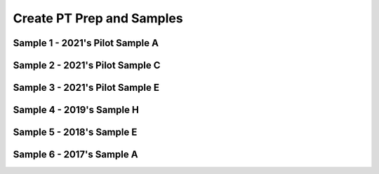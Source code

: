 .. raw:: html 

   <div class="logo-header"  id="student-logo"  > <img class="align-center" src="../_static/Mobile_CSP_Logo_White_transparent.png" width="250px"/> </div>

Create PT Prep and Samples 
==========================

.. raw:: html

	<!--<style>
	tr, td {
		border: 1px solid black;
		text-align: center;
	}
	</style>-->
	
	
	<script>
	 $(function() {
	   $( "#accordion" ).accordion({
	     collapsible: true,
	     active: false,
	     heightStyle: "content",
	     icons: false
	   });
	 });
	</script>
	<script>
	 $(function() {
	   $( "#accordion2" ).accordion({
	     collapsible: true,
	     active: false,
	     heightStyle: "content",
	     icons: false
	   });
	 });
	</script>
	<script>
	 $(function() {
	   $( "#accordion3" ).accordion({
	     collapsible: true,
	     active: false,
	     heightStyle: "content",
	     icons: false
	   });
	 });
	</script>
	<script>
	 $(function() {
	   $( "#accordion4" ).accordion({
	     collapsible: true,
	     active: false,
	     heightStyle: "content",
	     icons: false
	   });
	 });
	</script>
	<script>
	 $(function() {
	   $( "#accordion5" ).accordion({
	     collapsible: true,
	     active: false,
	     heightStyle: "content",
	     icons: false
	   });
	 });
	</script>
	<script>
	 $(function() {
	   $( "#accordion6" ).accordion({
	     collapsible: true,
	     active: false,
	     heightStyle: "content",
	     icons: false
	   });
	 });
	</script>
	<h3>Create PT Samples</h3>
	<p>
	 Below are some Create Performance Task samples that were submitted in prior years and were selected by the College Board to be featured on the AP CSP Exam page. We have selected some of the samples that used MIT's App Inventor as the programming language. In some cases, additional explanations and commentary are provided to give you more insight into what is expected of you for this task. 
	</p>
	

	<h3>Activity</h3>
	<p>Select at least two samples from the list below and try scoring them with the <a href="https://apcentral.collegeboard.org/media/pdf/ap22-sg-computer-science-principles.pdf?course=ap-computer-science-principles" target="_blank" title="">Create Performance Task Rubric</a>. When you are done reviewing the samples, score your Quiz App from Lesson 5.6 or exchange and score your classmate's Quiz app.</p>
	
Sample 1 - 2021's Pilot Sample A
--------------------------------

.. raw:: html

	<div id="accordion" class="yui-wk-div">
	
	<h3>Row 1: Program Purpose and Function (Video and Response 3A)</h3>
	<div class="yui-wk-div">
		<h4>Student Response</h4>

.. youtube:: tQE3bkyaoes
        :width: 600
        :height: 415
        :align: center
		
.. raw:: html

		<!--<gcb-youtube videoid="https://youtu.be/tQE3bkyaoes" instanceid="X7FYxjVROXgh"></gcb-youtube>-->
		<br><p>3a.&nbsp;This program was created in MIT App Inventor to address the issue of learning new languages. Here it teaches the user how to say different colors, where the user inputs what language it wants to hear, either Spanish or French, and then taps on a color, prompting the program to output the audio for that certain color. This allows users to quickly learn how to say colors in another language through interaction and output of audio. In the video, it shows an example of the user clicking on the Spanish checkbox and playing the audio for red and blue. The user can hear what it sounds like, and thus learn how to say it correctly. If the user accidentally inputs nolanguage or both, the program will catch the error and notify the user.</p>
	<table>
	<tbody><tr>
		<th>Requirements</th>
		<th>Score</th>
		<th>Explanation</th>
	</tr>
	<tr>
		<td>
			<p>A.) The video demonstrates the running of the program including: <br>• input <br>• program functionality <br>• output </p>
			<p>AND</p> 
			<p>B.) The written response: <br>• describes the overall purpose of the program. <br>• describes what functionality of the program is demonstrated in the video. <br>• describes the input and output of the program demonstrated in the video. </p>
		</td>
		<td>
			<p>1</p>
		</td>
		<td>
			<p>The response earned the point for this row, meeting all six of the criteria:
	<br>•The video demonstrates the program receiving user color selection in both French and Spanish as input and producing as output the associated audio response of that color’s pronunciation in the selected language. This satisfies the first three criteria for the video.
	<br>• The program’s purpose is to “address the issue of learning new languages.”
	<br>• The functionality demonstrated in the video is “where the user inputs what language it wants to hear, either Spanish or French, and then taps on a color, prompting the program to output the audio for that certain color.”
	<br>• The input and output demonstrated in the video are described as, “In the video, it shows an example of the user clicking on the Spanish checkbox and playing the audio for red and blue.”
	</p>
		</td>
	</tr>
	</tbody></table>
	<h4>Additional Explanation</h4>
	<p></p>
	
	</div>
	
	<h3>Row 2: Data Abstraction (Response 3B)</h3>
	<div class="yui-wk-div">
	<h4>Student Response</h4>
		<p><br><img src="../_static/assets/img/APCSP2021SampleA_3b1.png" class="yui-img" title="" alt=""><br><img src="../_static/assets/img/APCSP2021SampleA_3b2.png" class="yui-img" title="" alt=""><br>3b.&nbsp;The data contained in the list Audio is the list of available color names. It represents all the colors a user can pick for the program in English. These are used to create the corresponding Spanish or French audio files based on which language is selected. When a button is pressed, it will get the English color word from the index of the color in the list. Here, the language the user has chosen does not matter. The program will then create the audio file name for the Spanish or French audio based on what language the user has check marked by manipulating the text (for example, adding“-spanish” to the end if they selected spanish) and then adding “.mp3” to the end in order to call the correct audio file. For the program to function without lists in general, each button will have to call the individual audio file, meaning we would need to have buttons for every color and language combination making the code and user interface more complex.</p>
	<table>
	<tbody><tr>
		<th>Requirements</th>
		<th>Score</th>
		<th>Explanation</th>
	</tr>
	<tr>
		<td>
			<p>The written response:
	<br>• includes two program code segments:
	- one that shows how data has been stored in this list (or other collection type).
	- one that shows the data in this same list being used as part of fulfilling the program’s purpose.
	<br>• identifies the name of the variable representing the list being used in this response.
	<br>• describes what the data contained in this list is representing in the program.
	</p>
		</td>
		<td>
			<p>1</p>
		</td>
		<td>
			<p>The response earned the point for this row, meeting all three of the criteria:
	<br>•Two distinct code segments are provided: one showing storage of data in a list named Audio; and a second one showing the use of Audio to process output audio to fulfill the program’s purpose.
	<br>• The name of the list is identified as Audio.
	<br>• The response states that the data “represents all the colors a user can pick for the program in English. These are used to create the corresponding Spanish or French audio files based on which language is selected.” 
	</p>
		</td>
	</tr>
	</tbody>
	</table>
	<h4>Additional Explanation</h4>
	<p></p>
	
	</div>
	
	<h3>Row 3: Managing Complexity (Response 3B)</h3>
	<div class="yui-wk-div">
		<h4>Student Response</h4>
		<p><img src="../_static/assets/img/APCSP2021SampleA_3b1.png" class="yui-img" title="" alt=""><br><img src="../_static/assets/img/APCSP2021SampleA_3b2.png" class="yui-img" title="" alt=""><br>3b.&nbsp;The data contained in the list Audio is the list of available color names. It represents all the colors a user can pick for the program in English. These are used to create the corresponding Spanish or French audio files based on which language is selected. When a button is pressed, it will get the English color word from the index of the color in the list. Here, the language the user has chosen does not matter. The program will then create the audio file name for the Spanish or French audio based on what language the user has check marked by manipulating the text (for example, adding“-spanish” to the end if they selected spanish) and then adding “.mp3” to the end in order to call the correct audio file. For the program to function without lists in general, each button will have to call the individual audio file, meaning we would need to have buttons for every color and language combination making the code and user interface more complex.</p>
	<table>
	<tbody>
	<tr>
		<th>Requirements</th>
		<th>Score</th>
		<th>Explanation</th>
	</tr>
	<tr>
		<td>
			<p>The written response:
	<br>• includes a program code segment that shows a list being used to manage complexity in the program.
	<br>• explains how the named, selected list manages complexity in the program code by explaining why the program code could not be written, or how it would be written differently, without using this list.</p>
		</td>
		<td>
			<p>1</p>
		</td>
		<td><p>The response earned the point for this row, meeting both of the criteria:
	         <br>•The response includes a program code segment that shows the audio list being used to manage complexity in the program, because the list access and index enable the correct setting of a filename for audio file output.
	<br>• The response explains how the list Audio manages complexity in the program. It states, “When a button is pressed, it will get the English color word from the index of the color in the list…. The program will then create the audio file name for the Spanish or French audio based on what language the user has check marked by manipulating the text (for example, adding ‘-spanish’ to the end if they selected spanish [sic]) and then adding ‘.mp3’ to the end in order to call the correct audio file.” The response also states that the use of lists manages complexity in the project, explaining that “without lists in general, each button will have to call the individual audio file, meaning we would need to have buttons for every color and language combination making the code and user interface more complex.
	</p>
			
		</td>
	</tr>
	</tbody>
	</table>
	<h4>Additional Explanation</h4>
	
	</div>
	   
	<h3>Row 4: Procedural Abstraction (Response 3C)</h3>
	<div class="yui-wk-div">
		<h4>Student Response</h4>
		<p><img src="../_static/assets/img/APCSP2021SampleA_3C.png" class="yui-img" title="" alt=""><br>3c.&nbsp;This procedure helps to contribute to the overall functionality of the program by selecting the correct audio file based on what language and color the user has selected. Since this algorithm is needed every time a user presses a button, the procedure helps the overall efficiency of the program by having the code located in one location that the program repeatedly calls on. When a user presses a certain color button, the button returns an index pertaining to the main audio list of colors. Then, the procedure takes the index of the color as a parameter and selects the respective list element, which is a string that contains the certain color. Then, depending on the language, the procedure will append a language identifier (for example, “-spanish”) and then add “.mp3”. It will then use this to call a certain color from the database of audio files that is named accordingly. The procedure is able to take parameters and inputs from the user and then output them as such by constructing certain audio file names and then pulling them from the database to play. This action demonstrates selection, and sequencing is when the procedure is able to order tasks accordingly and call from a list. Iteration is used when the procedure senses that there are no languages or both languages selected, and thus repeats the audio of “Select a language!” until the user does so.</p>
	<table>
	<tbody>
	<tr>
		<th>Requirements</th>
		<th>Score</th>
		<th>Explanation</th>
	</tr>
	<tr>
		<td>
			<p>The written response:
	<br>• includes two program code segments:
	- one showing a student-developed procedure with at least one parameter that has an effect on the functionality of the procedure.
	- one showing where the student-developed procedure is being called.
	<br>• describes what the identified procedure does and how it contributes to the overall functionality of the program. </p>
	     	</td>
		<td>
			<p>1</p>
		</td>
		<td>
			<p>The response earned the point for this row, meeting both criteria: 
	          <br>• The response includes a student-developed procedure ButtonClicked that contains a parameter index. The parameter index is used in the procedure. Additionally, the response includes an example call to the procedure ButtonClicked that passes the argument “3” to the parameter.
	<br>• The response describes the purpose of ButtonClicked by stating that it selects “the correct audio file based on what language and color the user has selected.” The response describes how ButtonClicked contributes to the overall functionality of the program by stating it “helps the overall efficiency of the program by having the code located in one location that the program repeatedly calls on.”
	</p>
		</td>
	</tr>
	</tbody>
	</table>
	<h4>Additional Explanation</h4>
	<p></p>
	
	</div>
	
	<h3>Row 5: Algorithm Implementation (Response 3C)</h3>
	<div class="yui-wk-div">
		<h4>Student Response</h4>
		<p><img src="../_static/assets/img/APCSP2021SampleA_3C.png" class="yui-img" title="" alt=""><br>3c.&nbsp;This procedure helps to contribute to the overall functionality of the program by selecting the correct audio file based on what language and color the user has selected. Since this algorithm is needed every time a user presses a button, the procedure helps the overall efficiency of the program by having the code located in one location that the program repeatedly calls on. When a user presses a certain color button, the button returns an index pertaining to the main audio list of colors. Then, the procedure takes the index of the color as a parameter and selects the respective list element, which is a string that contains the certain color. Then, depending on the language, the procedure will append a language identifier (for example, “-spanish”) and then add “.mp3”. It will then use this to call a certain color from the database of audio files that is named accordingly. The procedure is able to take parameters and inputs from the user and then output them as such by constructing certain audio file names and then pulling them from the database to play. This action demonstrates selection, and sequencing is when the procedure is able to order tasks accordingly and call from a list. Iteration is used when the procedure senses that there are no languages or both languages selected, and thus repeats the audio of “Select a language!” until the user does so.</p>
	<table>
	<tbody><tr>
		<th>Requirements</th>
		<th>Score</th>
		<th>Explanation</th>
	</tr>
	<tr>
		<td>
			<p>The written response:
	<br>• includes a program code segment of a studentdeveloped algorithm that includes
	- sequencing
	- selection
	- iteration
	<br>• explains in detailed steps how the identified algorithm works in enough detail that someone else could recreate it.</p>
		</td>
		<td>
			<p>1</p>
		</td>
		<td>
			<p>The response earned the point for this row, meeting both criteria: 
	           <br>• The student-developed algorithm within procedure ButtonClicked includes sequencing, selection (if...then statement), and iteration (while test...do).
	<br>• The response explains how the algorithm works. It states that it “takes the index of the color as a parameter and selects the respective list element, which is a string that contains the certain color. Then depending on the language, the procedure will append a language identifier (for example, ‘- spanish’) and then add ‘.mp3.’” The response goes on to describe that iteration is used “when the procedure senses that there are no languages or both languages selected, and thus repeats the audio of ‘Select a language!’ until the user does.”
	</p>
		</td>
	</tr>
	</tbody>
	</table>
	<h4>Additional Explanation</h4>
	<p></p>
	
	</div>
	   
	<h3>Row 6: Testing (Response 3D and Procedure from 3C)</h3>
	<div class="yui-wk-div">
		<h4>Student Response</h4>
		<p>3D.&nbsp;The test cases are based on the conditions of what language is selected and what button for what color is pressed, which is represented by the parameter “index”. We would want to check the program for both Spanish and French. For the language Spanish, we could select one of the colors, for example Orange, and the program should give us the correct translation for
	Spanish. For the language French, we could select one of the colors, for example Orange, and the program should give us the correct translation for French. To further test the program, we should select another color, for example green, and the program should give us the correct translation for the pre-selected language. Each of these test cases executes different parts of the algorithm, going by the condition of which checkboxes are checked for which languages.<br></p>
	<table>
	<tbody>
	<tr>
		<th>Requirements</th>
		<th>Score</th>
		<th>Explanation</th>
	</tr>
	<tr>
		<td>
			<p>The written response:
	<br>• describe two calls to the selected procedure
	identified in written response 3c. Each call must
	pass a different argument(s) that causes a different
	segment of code in the algorithm to execute.
	<br>• describes the condition(s) being tested by each call
	to the procedure.
	<br>• identifies the result of each call. </p>
		</td>
		<td>
			<p>1</p>
		</td>
		<td>
			<p>The response earned the point for this row, meeting all three criteria:        
	            <br>• The response describes two calls to the procedure: one for Spanish, with the color orange; and one for French, with the color orange.
	<br>• The response describes the conditions as being whether the user has selected Spanish or French. “For the language Spanish, we could select one of the colors, for example Orange [sic],” and “For the language French, we could select one of the colors, for example Orange [sic].”
	<br>• The response describes the results being tested as the “correct translation for Spanish” and the “correct translation for French.
	      </p>
		</td>
	</tr>
	</tbody>
	</table>
	<h4>Additional Explanation</h4>
	<p><br></p>
	
	</div>	
	</div> <!-- accordion 1-->
	
	
	
Sample 2 - 2021's Pilot Sample C
--------------------------------

.. raw:: html

	<div id="accordion2" class="yui-wk-div">
	
	<h3>Row 1: Program Purpose and Function (Video and Response 3A)</h3>
	<div class="yui-wk-div">
		<h4>Student Response</h4>

.. youtube:: YuVkNwbtRoo
        :width: 600
        :height: 415
        :align: center
		
.. raw:: html
		
		<!--<gcb-youtube videoid="YuVkNwbtRoo" instanceid="2c5AL6KcHVni"></gcb-youtube>-->
		<br><p>3a. My app is intended to lessen the effects of global warming and to decrease the amount of non recyclable waste we produce. In the video, you can see the question label that displays a random list item from “global questions list”. Once the user reads the question, they answer it using the text box. Depending on the users input, the program will produce various outputs, which it pulls from “global solutions list”. If the program decides the user spends too much time driving, using their AC, or doesn’t recycle enough, they will notify them by displaying an output on “output label” that tells them what they can do to lessen their carbon footprint. Also, a thumbs down image is displayed, unless the input indicates they are being good with their emissions. In that case, a thumbs up is displayed and “output label” tells the user they are doing good and to keep it up.</p>
	<table>
	<tbody><tr>
		<th>Requirements</th>
		<th>Score</th>
		<th>Explanation</th>
	</tr>
	<tr>
		<td>
			<p>A.) The video demonstrates the running of the program including: <br>• input <br>• program functionality <br>• output </p>
			<p>AND</p> 
			<p>B.) The written response: <br>• describes the overall purpose of the program. <br>• describes what functionality of the program is demonstrated in the video. <br>• describes the input and output of the program demonstrated in the video. </p>
		</td>
		<td>
			<p>1</p>
		</td>
		<td>
			<p>The response earned the point for this row, meeting all six criteria:
	<br>• The video demonstrates the running of the program, including input (user answering questions), functionality (processing of user input), and output (statement and visual “thumbs-up” or “thumbsdown”). This satisfies the first three criteria for the video.
	<br>• The response describes the program’s overall purpose as being “to lessen the effects of global warming and to decrease the amount of non recyclable [sic] waste we produce.”
	<br>• The response describes the functionality as follows: “displays a random list item from ‘global questions list’.”
	<br>• The response describes the input and output as “Once the user reads the question, they answer it using the text box. Depending on the users [sic] input, the program will produce various outputs, which it pulls from ‘global solutions list,’” and, “Also, a thumbs down image is displayed, unless the input indicates they are being good with their emissions. In that case, a thumbs up is displayed and ‘output label’ tells the user they are doing good and to keep it up.”</p>
		</td>
	</tr>
	</tbody></table>
	<h4>Additional Explanation</h4>
	<p></p>
	
	</div>
	
	<h3>Row 2: Data Abstraction (Response 3B)</h3>
	<div class="yui-wk-div">
	<h4>Student Response</h4>
		<p><img src="../_static/assets/img/2021CreateSampleC_3B.png" class="yui-img" title="" alt=""><br>3b. The data in “questions_list” are questions that the program displays for the user. The questions are then interpreted by the user and the user gives the program its input through the text box. The procedure check through “questions list” to see which element in the list matches the question that is displayed on “question label” so that it can provided the right “output label” based on the “number of hours” that was input. The use of the questions_list manages complexity in my program, because the program would be more complicated if I had to type the question into the if statements. 
	</p>
	<table>
	<tbody><tr>
		<th>Requirements</th>
		<th>Score</th>
		<th>Explanation</th>
	</tr>
	<tr>
		<td>
			<p>The written response:
	<br>• includes two program code segments:
	- one that shows how data has been stored in this list (or other collection type).
	- one that shows the data in this same list being used as part of fulfilling the program’s purpose.
	<br>• identifies the name of the variable representing the list being used in this response.
	<br>• describes what the data contained in this list is representing in the program.
	</p>
		</td>
		<td>
			<p>1</p>
		</td>
		<td>
			<p>The response earned the point for this row, meeting all three criteria:
	<br>• The response includes program code segments for initialization of two named lists, solution_list and question_list, as well as a code segment showing how the data in both lists are processed as a part of fulfilling the program’s purpose of questioning the user and evaluating responses.
	<br>• The response identifies the list to be considered as question_list, so this is the list that was used to determine the score.
	<br>• The response describes the data in question_list to be “questions that the program displays for the user.”
	</p>
		</td>
	</tr>
	</tbody></table>
	<h4>Additional Explanation</h4>
	<p></p>
	
	</div>
	
	<h3>Row 3: Managing Complexity (Response 3B)</h3>
	<div class="yui-wk-div">
		<h4>Student Response</h4>
		<p><img src="../_static/assets/img/2021CreateSampleC_3B.png" class="yui-img" title="" alt=""><br>3b. The data in “questions_list” are questions that the program displays for the user. The questions are then interpreted by the user and the user gives the program its input through the text box. The procedure check through “questions list” to see which element in the list matches the question that is displayed on “question label” so that it can provided the right “output label” based on the “number of hours” that was input. The use of the questions_list manages complexity in my program, because the program would be more complicated if I had to type the question into the if statements.</p>
	<table>
	<tbody><tr>
		<th>Requirements</th>
		<th>Score</th>
		<th>Explanation</th>
	</tr>
	<tr>
		<td>
			<p>The written response:
	<br>• includes a program code segment that shows a list being used to manage complexity in the program.
	<br>• explains how the named, selected list manages complexity in the program code by explaining why the program code could not be written, or how it would be written differently, without using this list.</p>
		</td>
		<td>
			<p>0</p>
		</td>
		<td><p>The response did not earn the point for this row. The response does not meet either of the two criteria:
	<br>• The procedure, interpret_response, shows the list question_list being used; however, the value of each index in the list that is being stored in item is never used, making the list irrelevant. Instead, the list access and processing have been hard-coded based on list index number and do not manage complexity in the program as written, since the code has not been made easier to maintain and changes to the size of the list would require significant modifications to the code.
	<br>• The response states, “The use of the question_list manages complexity in my program, because the program would be more complicated if I had to type the question into the if statements.” However, the code only uses lists to replace the question strings in a hard-coded manner, so the use of the list is irrelevant. Additionally, changes to the size of the list (i.e., the number of questions) would necessitate significant modifications to the code.</p>
		</td>
	</tr>
	</tbody></table>
	<h4>Additional Explanation</h4>
	<p>Remember that for managing complexity, the data abstraction must make the program easier to develop (alternatives would be more complex) or easier to maintain (future changes to the size of the list would otherwise require significant modifications to the program code). Consider how the code would change if they were adding/removing items from the list. In this particular sample, it might be difficult to understand why this sample did not earn a point for this row. The programmer of this sample would need to add more selection statements.  Here is an example of how the sample could be <i>modified</i> to meet the criteria for this row (note that this example  could be further modified so that the hard-coded index in the else statement is removed): 
	<br><img src="../_static/assets/img/Create2021SampleC3BModified.png" class="yui-img selected" title="" alt=""></p>
	
	</div>
	
	<h3>Row 4: Procedural Abstraction (Response 3C)</h3>
	<div class="yui-wk-div">
	     <h4>Student Response</h4>
		<p><img src="../_static/assets/img/2021CreateSampleC_3C.png" class="yui-img" title="" alt=""><br>3c. The procedure “interpret_response” has a parameter and selects the response for the user based on the question and the user input. Without it, my program wouldn’t function at all. So, the program displays the question, the user interprets it and then feeds the program data, which is their response to the question. The data that the user inputs to the program is the text from the text
	box. That text is the parameter for procedure “interpret response”, in the procedure, the user's input iscalled “number of hours”. Procedure “interpret response” processes the “number of hours” and formulates an output that it will pull from the list “solution list” based on the question and the number of n hours.
	<br>The procedure uses a loop that checks what question is displayed to the user, so it can understand the parameter in the context of what question is being asked. After analyzing the question that is displayed and the “number of hours”, the procedure will pull different strings from a second list, “solutions list”. If the user indicates that they are harming the environment through the “number of hours”, the procedure will pull an output from the second list that notifies the user that they are doing harm to the environment, and give them ways to lessen their effects. Also, an image property is set to thumbs down. If “number of hours” indicates they are being good to the environment, the program will notify them and congratulate them on their safe living. Also, the image property is set to a thumbs up.</p>
	<table>
	<tbody><tr>
		<th>Requirements</th>
		<th>Score</th>
		<th>Explanation</th>
	</tr>
	<tr>
		<td>
			<p>The written response:
	<br>• includes two program code segments:
	- one showing a student-developed procedure
	with at least one parameter that has an effect
	on the functionality of the procedure.
	- one showing where the student-developed
	procedure is being called.
	<br>• describes what the identified procedure does and
	how it contributes to the overall functionality of the
	program. </p>
	     	</td>
		<td>
			<p>1</p>
		</td>
		<td>
			<p>The response earned the point for this row, meeting both criteria:
	<br>• The response includes a student-developed procedure, interpret_response, which has a
	parameter, number_of_hours, that affects the functionality of the procedure. The response
	provides a code segment showing a call to interpret_response from the
	Find_Response_button.Click event.
	<br>• The response describes what the procedure does: it “processes the ‘number of hours’ and
	formulates an output that it will pull from the list ‘solution list’ based on the question and the
	number of hours,” and it “uses a loop that checks what question is displayed to the user, so it can
	understand the parameter in the context of what question is being asked.”</p>
		</td>
	</tr>
	</tbody></table>
	<h4>Additional Explanation</h4>
	<p></p>
	
	</div>   
	   
	<h3>Row 5: Algorithm Implementation (Response 3C)</h3>
	<div class="yui-wk-div">
	     <h4>Student Response</h4>
		<p><img src="../_static/assets/img/2021CreateSampleC_3C.png" class="yui-img" title="" alt=""><br>3c. The procedure “interpret_response” has a parameter and selects the response for the user based on the question and the user input. Without it, my program wouldn’t function at all. So, the program displays the question, the user interprets it and then feeds the program data, which is their response to the question. The data that the user inputs to the program is the text from the text
	box. That text is the parameter for procedure “interpret response”, in the procedure, the user's input iscalled “number of hours”. Procedure “interpret response” processes the “number of hours” and formulates an output that it will pull from the list “solution list” based on the question and the number of n hours.
	<br>The procedure uses a loop that checks what question is displayed to the user, so it can understand the parameter in the context of what question is being asked. After analyzing the question that is displayed and the “number of hours”, the procedure will pull different strings from a second list, “solutions list”. If the user indicates that they are harming the environment through the “number of hours”, the procedure will pull an output from the second list that notifies the user that they are doing harm to the environment, and give them ways to lessen their effects. Also, an image property is set to thumbs down. If “number of hours” indicates they are being good to the environment, the program will notify them and congratulate them on their safe living. Also, the image property is set to a thumbs up.
	</p>
	<table>
	<tbody><tr>
		<th>Requirements</th>
		<th>Score</th>
		<th>Explanation</th>
	</tr>
	<tr>
		<td>
			<p>The written response:
	<br>• includes a program code segment of a studentdeveloped algorithm that includes
	- sequencing
	- selection
	- iteration
	<br>• explains in detailed steps how the identified
	algorithm works in enough detail that someone else
	could recreate it.</p>
		</td>
		<td>
			<p>0</p>
		</td>
		<td>
			<p>The response did not earn the point for this row. The response met only one of the two criteria:
	<br>• The response includes a program code segment of a student-developed algorithm found in the body
	of the interpret_response procedure. This algorithm appears to include sequencing, selection
	(if, then), and iteration (for each and do); however, the iteration is trivial, as the value of item is
	never used and the outcome is the same whether this code iterates one time or many times.
	<br>• The response explains how the algorithm sequence works using “a loop that checks what question is
	displayed to the user, so it can understand the parameter in the context of what question is being
	asked. After analyzing the question that is displayed and the ‘number of hours’, the procedure will
	pull different strings from a second list, ‘solutions list…. Also, an image property is set” based on the
	number of hours indicated so that the user receives a string and visual output based on processing
	of the data input.</p>
		</td>
	</tr>
	</tbody></table>
	<h4>Additional Explanation</h4>
	<p></p>
	
	</div>
	   
	<h3>Row 6: Testing (Response 3D and Procedure from 3C)</h3>
	<div class="yui-wk-div">
	     <h4>Student Response</h4>
		<p>3D. If the question label is equal to the second element in “question list” and the parameter “number of hours” (equal to the text box text) is 6, then the second element in “solutions list” will be displayed on “output label” and image property will be set to badd.png. In this scenario, the question asked to the user asks how many hours their AC was on during that day. The user inputs 6 to the text box, indicating that their AC was on for 6 hours. This is where I wanted a message to display to the user that they are using their AC too much and offer them alternatives. So, I created a list with solutions and that message is the second element in “solution list”, so that is why the program pulls the second element from “solution list” and displays it on “output label” when the user inputs 6 for the question at index 2 in “questions list.
	<br>Another scenario, if the first element in “question list” is equal to the string displayed in “question label” and the text input by the user, or “number of hours”, is 1, then the fourth element in “solution list” is pulled and displayed on the output label and the image is set to “good.png”. In the context of my program, this scenario would mean the question asks how long the user had spent driving on that day. The program recognizes this is the question being asked and since the parameter is less than 3, then the program will display element 4 from “solutions list” that notifies the user that they are doing a good job and that they aren’t emitting too many fossil fuels. The user will also be encouraged to keep it up and a thumbs up image will pop up.<br></p>
	<table>
	<tbody><tr>
		<th>Requirements</th>
		<th>Score</th>
		<th>Explanation</th>
	</tr>
	<tr>
		<td>
			<p>The written response:
	<br>• describe two calls to the selected procedure
	identified in written response 3c. Each call must
	pass a different argument(s) that causes a different
	segment of code in the algorithm to execute.
	<br>• describes the condition(s) being tested by each call
	to the procedure.
	<br>• identifies the result of each call. </p>
		</td>
		<td>
			<p>1</p>
		</td>
		<td>
			<p>The response earned the point for this row, meeting all three criteria:
	<br>• The response describes two calls to the interpret_response procedure. The first call asks,
	“how many hours their AC was on,” where the “number of hours” parameter is “6.” The second calls
	asks, “the question ... how long the user had spent driving on that day,” where the “number of
	hours” parameter is “1.”
	<br>• The response describes the conditions as “[when to] display to the user that they are using their AC
	too much” or “when they aren’t emitting too many fossil fuels [sic].”
	<br>• The response states that the result of the first call will “display to the user that they are using their
	AC too much and offer them alternatives,” and that the result of the second call “will display
	element 4 from ‘solutions list’ that notifies the user that they are doing a good job and that they
	aren’t emitting too many fossil fuels [sic].”</p>
		</td>
	</tr>
	</tbody></table>
	<h4>Additional Explanation</h4>
	<p><br></p>
	
	</div>	
	</div> <!-- accordion 2-->
	
	
Sample 3 - 2021's Pilot Sample E
--------------------------------

.. raw:: html

	   <div id="accordion3" class="yui-wk-div">
	
	<h3>Row 1: Program Purpose and Function (Video and Response 3A)</h3>
	<div class="yui-wk-div">
	     <h4>Student Response</h4>

.. youtube:: Nexmm80Wu98
        :width: 600
        :height: 415
        :align: center
		
.. raw:: html

		<!--<gcb-youtube videoid="Nexmm80Wu98" instanceid="lLK2WYXPcCzm"></gcb-youtube>-->
		<br><p>3a.&nbsp;My program ultimately works to address the issue of screen addiction in society, as users who record their usage are more conscious of their own addiction. My program then tackles the issue head on, as new alternatives to screen usage can be selected with the activities button, mitigating overall screen usage. As can be seen from the illustration of my program, users are able to <b>input the amount of time</b> they spend on their screen each day. This data is collected and can be paused by the users, and resumed at whatever time they continue use of their screen. Then once the user feels that have used a sufficient amount of screen time in a day, they can <b>click the screen free challenge button to output an amount of time to go screen free</b>. They also have the activity button which outputs different activities to try that don’t involve screens.</p>
	<table>
	<tbody><tr>
		<th>Requirements</th>
		<th>Score</th>
		<th>Explanation</th>
	</tr>
	<tr>
		<td>
			<p>A.) The video demonstrates the running of the program including: <br>• input <br>• program functionality <br>• output </p>
			<p>AND</p> 
			<p>B.) The written response: <br>• describes the overall purpose of the program. <br>• describes what functionality of the program is demonstrated in the video. <br>• describes the input and output of the program demonstrated in the video. </p>
		</td>
		<td>
			<p>1</p>
		</td>
		<td>
			<p>The response earned the point for this row, meeting all six of the criteria:
	<br>• The video demonstrates the running of the programming, including user input through pressing buttons; functionality of the timer; start, stop, reset, and output through the timer; random minute allotments; and activity suggestions. This satisfies the first three criteria for the video.
	<br>• The response states that the program’s overall purpose is “to address the issue of screen addiction in society, as users who record their usage are more conscious of their own addiction.”
	<br>• The response describes functionality of timing screen usage and the activity button for “new alternatives to screen usage can be selected with the activities button.”
	<br>• The response describes the program input and output as follows: “users are able to input the amount of time they spend on their screen each day,” and, “they [users] can click the screen free challenge button to output an amount of time to go screen free. They also have the activity button which outputs different activities to try that don’t involve screens.”
	</p>
		</td>
	</tr>
	</tbody></table>
	<h4>Additional Explanation</h4>
	<p></p>
	
	</div>
	
	<h3>Row 2: Data Abstraction (Response 3B)</h3>
	<div class="yui-wk-div">
	<h4>Student Response</h4>
		<p><img src="../_static/assets/img/2021CreateSampleE_3B.png" class="yui-img" title="" alt="" style="width: 400px;"><br>3b.&nbsp;The list “activity” shown here is essential to my program because it contains the data that represents alternatives to screen usage and screen free challenge times. This list of data is essential to reducing screen addiction, and manage the overall complexity of my code. Instead of having several different buttons display alternative activities, the lists allow me to store all the data in one organized location. A procedure is then able to randomly select one of the strings for an index, to ensure that each string is displayed an approximately equal number of times. Without this list and another list that provides time amounts for the activities managing the complexity of the code, I would’ve had to individually enter each string into a separate button, creating redundancy in my code. I also would not have been able to ensure that each string was picked equally, because the individual buttons would not be controlled by the same procedure.</p><table>
	<tbody><tr>
		<th>Requirements</th>
		<th>Score</th>
		<th>Explanation</th>
	</tr>
	<tr>
		<td>
			<p>The written response:
	<br>• includes two program code segments:
	- one that shows how data has been stored in
	this list (or other collection type).
	- one that shows the data in this same list being
	used as part of fulfilling the program’s purpose.
	<br>• identifies the name of the variable representing the
	list being used in this response.
	<br>• describes what the data contained in this list is
	representing in the program.
	</p>
		</td>
		<td>
			<p>1</p>
		</td>
		<td>
			<p>The response earned the point for this row, meeting all three of the criteria:
	<br>• The response provides two program code segments. The first one shows storage of data in a list named <i>activity</i> . The second program code segment uses <i>activity</i>  to process output from the activity list based on a random integer and works to fulfill the program’s purpose of suggesting an activity alternative to screen use.
	<br>• The response identifies the name of the list as <i>activity</i> .
	<br>• The response identifies and describes what is contained in <i>activity</i> as “the data that represents alternatives to screen usage and screen free challenge times.” 
	</p>
		</td>
	</tr>
	</tbody></table>
	<h4>Additional Explanation</h4>
	<p></p>
	
	</div>
	
	<h3>Row 3: Managing Complexity (Response 3B)</h3>
	<div class="yui-wk-div">
	     <h4>Student Response</h4>
		<p><img src="../_static/assets/img/2021CreateSampleE_3B.png" class="yui-img" title="" alt="" style="width: 500px;"><br>3b.&nbsp;The list “activity” shown here is essential to my program because it contains the data that represents alternatives to screen usage and screen free challenge times. This list of data is essential to reducing screen addiction, and manage the overall complexity of my code. Instead of having several different buttons display alternative activities, the lists allow me to store all the data in one organized location. A procedure is then able to randomly select one of the strings for an index, to ensure that each string is displayed an approximately equal number of times. Without this list and another list that provides time amounts for the activities managing the complexity of the code, I would’ve had to individually enter each string into a separate button, creating redundancy in my code. I also would not have been able to ensure that each string was picked equally, because the individual buttons would not be controlled by the same procedure.</p>
	<table>
	<tbody><tr>
		<th>Requirements</th>
		<th>Score</th>
		<th>Explanation</th>
	</tr>
	<tr>
		<td>
			<p>The written response:
	<br>• includes a program code segment that shows a list
	being used to manage complexity in the program.
	<br>• explains how the named, selected list manages
	complexity in the program code by explaining why
	the program code could not be written, or how it
	would be written differently, without using this list.</p>
		</td>
		<td>
			<p>1</p>
		</td>
		<td><p>The response earned the point for this row, meeting both of the criteria:
	         <br>• The response includes a program code segment that shows a list, <i>activity</i>, being used to manage complexity in the program.
	<br>• The response explains that, “Instead of having several different buttons display alternative activities, the lists allow me to store all the data in one organized location.”
	</p>
			
		</td>
	</tr>
	</tbody></table>
	<h4>Additional Explanation</h4>
	
	</div>
	   
	<h3>Row 4: Procedural Abstraction (Response 3C)</h3>
	<div class="yui-wk-div">
	     <h4>Student Response</h4>
		<p><img src="../_static/assets/img/2021CreateSampleE_3C.png" class="yui-img" title="" alt="" style="width: 600px;"><br>3c.&nbsp;The procedure, procedurerunclock, contributes to the overall functionality of my program, as it allows the stopwatch to both run and display the changing time every millisecond. The procedures, working in accordance, use the time parameter to make sure that the time is recorded by the stopwatch, and is then displayed live, when the user clicks the start button. Without the stopwatch it would not be possible for user to record the amount of time they spend on their screen, which is a crucial function to my app. If users are unable to see how much time they spend on their screens then they will not be conscious of their addictions, and therefore not willing or likely to take screen free challenges and try alternative activities. The algorithm accomplishes this task as it utilizes the parameter “time” to get the new time as the clock runs, and then updates this time so that it is displayed in a label. The parameter for time is essential to my algorithm, as procedure run clock would not work without it, and thus procedure display clock could not update either.</p>
	<table>
	<tbody><tr>
		<th>Requirements</th>
		<th>Score</th>
		<th>Explanation</th>
	</tr>
	<tr>
		<td>
			<p>The written response:
	<br>• includes two program code segments:
	- one showing a student-developed procedure
	with at least one parameter that has an effect
	on the functionality of the procedure.
	- one showing where the student-developed
	procedure is being called.
	<br>• describes what the identified procedure does and
	how it contributes to the overall functionality of the
	program. </p>
	     	</td>
		<td>
			<p>0</p>
		</td>
		<td>
			<p>The response does not earn the point for this row. Because the response contains two code segments, the response must be scored based on the first procedure provided—the <i>procedurerunclock</i> procedure. The response met only one of the two criteria:
	<br>• The response includes a student-developed procedure, <i>procedurerunclock</i>, which uses the parameter time. A call to procedurerunclock is shown in a second procedure, <i>proceduredisplayclock</i>.
	<br>• The response does not provide a description for what <i>procedurerunclock</i> does. The response focuses on what <i>proceduredisplayclock</i> does and how it contributes to the program; however, <i>procedurerunclock</i> is the identified procedure that contains a parameter and should be the focus of the response. </p>
		</td>
	</tr>
	</tbody></table>
	<h4>Additional Explanation</h4>
	<p></p>
	
	</div>   
	   
	<h3>Row 5: Algorithm Implementation (Response 3C)</h3>
	<div class="yui-wk-div">
	     <h4>Student Response</h4>
		<p><img src="../_static/assets/img/2021CreateSampleE_3C.png" class="yui-img" title="" alt="" style="width: 500px; height: 490px;"><br>3c.&nbsp;The procedure, procedurerunclock, contributes to the overall functionality of my program, as it allows the stopwatch to both run and display the changing time every millisecond. The procedures, working in accordance, use the time parameter to make sure that the time is recorded by the stopwatch, and is then displayed live, when the user clicks the start button. Without the stopwatch it would not be possible for user to record the amount of time they spend on their screen, which is a crucial function to my app. If users are unable to see how much time they spend on their screens then they will not be conscious of their addictions, and therefore not willing or likely to take screen free challenges and try alternative activities. The algorithm accomplishes this task as it utilizes the parameter “time” to get the new time as the clock runs, and then updates this time so that it is displayed in a label. The parameter for time is essential to my algorithm, as procedure run clock would not work without it, and thus procedure display clock could not update either.</p>
	<table>
	<tbody><tr>
		<th>Requirements</th>
		<th>Score</th>
		<th>Explanation</th>
	</tr>
	<tr>
		<td>
			<p>The written response:
	<br>• includes a program code segment of a studentdeveloped algorithm that includes
	- sequencing
	- selection
	- iteration
	<br>• explains in detailed steps how the identified
	algorithm works in enough detail that someone else
	could recreate it.</p>
		</td>
		<td>
			<p>0</p>
		</td>
		<td>
			<p>The response did not earn the point for this row. Because the response contains two code segments, the response must be scored based on the first procedure provided—the <i>procedurerunclock</i> procedure. The response does not meet either of the two criteria:
	<br>• The <i>procedurerunclock</i> procedure includes a student-developed algorithm that includes sequencing and selection (if...then...else statement); however, it does not include iteration.
	<br>• Additionally, the response does not explain how <i>procedurerunclock</i> works but rather explains how <i>proceduredisplayclock</i> works</p>
		</td>
	</tr>
	</tbody></table>
	<h4>Additional Explanation</h4>
	<p></p>
	
	</div>
	   
	<h3>Row 6: Testing (Response 3D and Procedure from 3C)</h3>
	<div class="yui-wk-div">
	     <h4>Student Response</h4>
		<p>3D.&nbsp;In the two test cases for my procedure the app user spent 30 minutes on their screen both times, before deciding to take a screen free challenge and try an alternative activity. In the first test, the user was directed to take a 60 minute screen free challenge, and try doing their homework instead. In the second test case, the user was directed to take a 120 minute screen free challenge and try visiting their friends instead. In my app the string data was programmed into the code, and each string was selected randomly, meaning that there was no expected CSP 2020 Sample E result for either of the test cases. The conditions being tested are which string will be randomly selected. Once the program selects a string it then joins “Go Screen Free For:” with an amount of time, or “Try this activity:” is joined with an activity. The procedure to do this task accomplishes this goal by selecting a random fraction between 0 and 1, and then each of the six strings corresponds with a fraction. The corresponding string closest to the fraction chosen is then selected and displayed in the label.<br></p>
	<table>
	<tbody><tr>
		<th>Requirements</th>
		<th>Score</th>
		<th>Explanation</th>
	</tr>
	<tr>
		<td>
			<p>The written response:
	<br>• describe two calls to the selected procedure
	identified in written response 3c. Each call must
	pass a different argument(s) that causes a different
	segment of code in the algorithm to execute.
	<br>• describes the condition(s) being tested by each call
	to the procedure.
	<br>• identifies the result of each call. </p>
		</td>
		<td>
			<p>0</p>
		</td>
		<td>
			<p>The response did not earn the point for this row. The response does not meet any of the three criteria:
	             <br>• The description includes two test cases that are related not to <i>procedurerunclock</i> but to another aspect of the program. </p>
		</td>
	</tr>
	</tbody></table>
	<h4>Additional Explanation</h4>
	<p><br></p>
	
	</div>	
	</div> <!-- accordion 3-->
	
	
Sample 4 - 2019's Sample H
--------------------------

.. raw:: html

	   <div id="accordion4" class="yui-wk-div">
	
	<h3>Row 1: Developing a Program with a Purpose (Video and Response 2A)</h3>
	<div class="yui-wk-div">
	     <h4>Student Response</h4>

.. youtube:: FCgR0IaIVcA
        :width: 600
        :height: 415
        :align: center
		
.. raw:: html

		<!--<gcb-youtube videoid="FCgR0IaIVcA" instanceid="LSet4qsVNxwE"></gcb-youtube>-->
		<br><p>2a.The programming language I used was MIT App Inventor. The purpose of my program is a game where the user clicks pictures of comets to get points within a
	time limit. My video shows how the game works, and shows what happens when you win and when you lose. It shows how the timer counts down, and how the score increases every time a comet is clicked. If the score reaches 10, then the user wins, If it does not reach 10, the user loses.</p>
	<table>
	<tbody><tr>
		<th>Requirements</th>
		<th>Score</th>
		<th>Explanation</th>
	</tr>
	<tr>
		<td>
			<p>A.) The video demonstrates the running of at least one feature of the program submitted. </p>
			<p>AND</p> 
			<p>B.) The response (audio narration or written response) identifies the purpose of the program 
			(what the program is attempting to do).</p>
		</td>
		<td>
			<p>1</p>
		</td>
		<td>
			<p>A.) The video is continuously running and illustrates the running of the program.</p>
			<p>AND</p>
			<p>B.) The response states the purpose as "a game where the user clicks pictures of comets to get points within a time limit."</p>
		</td>
	</tr>
	</tbody></table>
	<h4>Additional Explanation</h4>
	<p>The write up does a nice job of stating, “The purpose of my program…”</p>
	
	</div>
	
	<h3>Row 2: Developing a Program with a Purpose (Response 2B)</h3>
	<div class="yui-wk-div">
	<h4>Student Response</h4>
		<p>2b. To develop this app, I had to figure out a few small things to make sure it would run as intended. One difficulty I encountered was when I was coding the comets. I had to use a random integer procedure, and I did not know which numbers to use for the comets. I had to keep using different numbers and looking at the app to make sure none of the comets ever went off the screen, and then I went between the highest and lowest numbers for both the x and the y coordinates. Another difficulty came up when I wanted to increase the speed of the comets. They were moving whenever the clock ticked, and I tried decreasing the amount of time between each tick. However, there was also a timer feature that counted down the seconds every time the clock ticked, and this was affected with the decreased intervals. To fix this, I added a second clock, and separated the timer from the comets. Both of these were independent program development.
	</p>
	<table>
	<tbody><tr>
		<th>Requirements</th>
		<th>Score</th>
		<th>Explanation</th>
	</tr>
	<tr>
		<td>
			<p>Describes or outlines steps used in the incremental and iterative development process to create the entire program.</p>
		</td>
		<td>
			<p>0</p>
		</td>
		<td>
			<p>The response does not address the development process.</p>
		</td>
	</tr>
	</tbody></table>
	<h4>Additional Explanation</h4>
	<p>Focus on the process for this row of the scoring criteria.  The response to section 2b needs to cover both row 2 and row 3 on the scoring 
	     criteria. This response tries to cover row 3, but neglects to cover row 2. By keeping a journal of the process, a step-by-step description of the development of the app should be easy to put together for this requirement.</p>
	
	</div>
	
	<h3>Row 3: Developing a Program with a Purpose (Response 2B)</h3>
	<div class="yui-wk-div">
	     <h4>Student Response</h4>
		<p>2b. To develop this app, I had to figure out a few small things to make sure it would run as intended. One difficulty I encountered was when I was coding the comets. I had to use a random integer procedure, and I did not know which numbers to use for the comets. I had to keep using different numbers and looking at the app to make sure none of the comets ever went off the screen, and then I went between the highest and lowest numbers for both the x and the y coordinates. Another difficulty came up when I wanted to increase the speed of the comets. They were moving whenever the clock ticked, and I tried decreasing the amount of time between each tick. However, there was also a timer feature that counted down the seconds every time the clock ticked, and this was affected with the decreased intervals. To fix this, I added a second clock, and separated the timer from the comets. Both of these were independent program development.</p>
	<table>
	<tbody><tr>
		<th>Requirements</th>
		<th>Score</th>
		<th>Explanation</th>
	</tr>
	<tr>
		<td>
			<p>A.) Specifically identifies at least two program development difficulties or opportunities.  </p>
			<p>AND</p> 
			<p>B.) Describes how the two identified difficulties or opportunities are resolved or incorporated.</p>
		</td>
		<td>
			<p>1</p>
		</td>
		<td><p>A.) The response describes two program development difficulties/opportunities</p><p>AND</p><p>B.) explains how each was resolved.<br><br>The response identifies a first difficulty in finding "which numbers to use for the comets ... to make sure none of the
	comets ever went off the screen,". <span style="font-style: italic;">This was resolved by&nbsp;</span><i>using "the highest and lowest numbers for both the x
	and the y coordinates." <br></i><br>The response identifies a second difficulty, in that the comets and the clock were both
	based on the same timer, and this broke when the student tried to make the comets move faster. <i>This was
	resolved by adding "a second clock, and separated the timer from the comets."</i><br></p>
			
		</td>
	</tr>
	</tbody></table>
	<h4>Additional Explanation</h4>
	<p></p>
	
	</div>
	   
	<h3>Row 4: Applying Algorithms (Response 2C)</h3>
	<div class="yui-wk-div">
	     <h4>Student Response</h4>
		<p>2c.&nbsp;<img src="../_static/assets/img/CreateSample32C.png" class="yui-img" title="" alt=""><img src="../_static/assets/img/CreateSample32C.png" class="yui-img" title="" alt="" style="width: 500px;"></p>
	<table>
	<tbody><tr>
		<th>Requirements</th>
		<th>Score</th>
		<th>Explanation</th>
	</tr>
	<tr>
		<td>
			<p>Selected code segment implements an algorithm.</p>
			<p>Indicated by placing an oval around the specific piece of code in the entire program code section.</p> 
			<p>If using the template, a screenshot is provided directly with the response.</p>
	     	</td>
		<td>
			<p>1</p>
		</td>
		<td>
			<p>By the definition of an algorithm, the selected code segment does implement an algorithm.<br> The main algorithm pictured here is the Clock1.Timer block. <br>The written response matches the selected code.</p>
		</td>
	</tr>
	</tbody></table>
	<h4>Additional Explanation</h4>
	<p>When selecting an algorithm, please be mindful of the definition.  It must be a formula or a set of steps in order to solve a problem.  Also be 
	     sure the selected algorithm will be sufficient to earn the points awarded for both row 5 and row 6.</p>
	
	</div>   
	   
	<h3>Row 5: Applying Algorithms (Response 2C)</h3>
	<div class="yui-wk-div">
	     <h4>Student Response</h4>
		<p>2c. Whenever the clock ticks, the time variable decreases by one. Also, the timer
	label is changed to Timer: and the current value of the variable. This makes it so
	that the screen shows the timer label decreasing by one every second. If the time
	variable gets to zero, then another screen is opened, and the score variable
	(which changes from other events in the app) is sent to the new screen. Because
	of all of this, the time variable counts down every second, which is visible to the
	user of the app, and once it hits zero, another screen is opened to show the user
	the result of the game.
	</p>
	<table>
	<tbody><tr>
		<th>Requirements</th>
		<th>Score</th>
		<th>Explanation</th>
	</tr>
	<tr>
		<td>
			<p>A.) Selected code segment implements an algorithm that uses mathematical or logical concepts.</p>
			<p>AND</p> 
			<p>B.) Explains how the selected algorithm functions </p>
	         	<p>AND</p> 
	           <p>C.) Describes what the selected algorithm does in relation to the overall program.</p>
		</td>
		<td>
			<p>1</p>
		</td>
		<td>
			<p>A.) The selected code segment in this case is the main algorithm - the Clock1.Timer block. It satisfies the math/logic requirement 
	             because it uses an If/Else statement with Boolean conditions which counts as logic. The decrementing also counts as math.</p>
			<p>AND</p>
			<p>B.)The response explains how the algorithm functions: "the time variable decreases by one ... the timer label is changed." </p>
			<p>AND</p>
	         	<p>C.)  The response also describes what
	the algorithm does in relation to the program: "the time variable counts down every second, which is visible to
	the user of the app, and once it hits zero, another screen is opened to show the user the result of the game."</p>
		</td>
	</tr>
	</tbody></table>
	<h4>Additional Explanation</h4>
	<p>To be sure to earn the point for row 5, students must clearly touch on all three of the “and” requirements.&nbsp;</p>
	
	</div>
	   
	<h3>Row 6: Applying Algorithms (Response 2C)</h3>
	<div class="yui-wk-div">
	     <h4>Student Response</h4>
		<p>2c. Whenever the clock ticks, the time variable decreases by one. Also, the timer label is changed to Timer: and the current value of the variable. This makes it so that the screen shows the timer label decreasing by one every second. If the time variable gets to zero, then another screen is opened, and the score variable (which changes from other events in the app) is sent to the new screen. Because of all of this, the time variable counts down every second, which is visible to the user of the app, and once it hits zero, another screen is opened to show the user the result of the game.<br></p>
	<table>
	<tbody><tr>
		<th>Requirements</th>
		<th>Score</th>
		<th>Explanation</th>
	</tr>
	<tr>
		<td>
			<p>A.) Selected code segment implements an algorithm that includes at least two or more algorithms.  </p>
			<p>AND</p> 
			<p>B.) At least one of the included algorithms uses mathematical or logical concepts. </p>
			<p>AND</p> 
			<p>C.) Explains how one of the included algorithms functions independently.</p>
		</td>
		<td>
			<p>0</p>
		</td>
		<td>
			<p>The response does not identify any sub-algorithms.&nbsp;<br></p>
			<p><i>While the reader may be able to identify sub-algorithms in the main algorithm, the student’s response must clearly identify the sub-
	             algorithms and explain at least one sub-algorithm.</i></p>
		</td>
	</tr>
	</tbody></table>
	<h4>Additional Explanation</h4>
	<p><br></p>
	
	</div>
	   
	<h3>Row 7: Applying Abstraction (Response 2D)</h3>
	<div class="yui-wk-div">
	     <h4>Student Response</h4>
		<p>2d.&nbsp;<img src="../_static/assets/img/CreateSample32D.png" class="yui-img" title="" alt=""><img src="../_static/assets/img/CreateSample32D.png" class="yui-img" title="" alt="" style="width: 500px;"></p>
	<table>
	<tbody><tr>
		<th>Requirements</th>
		<th>Score</th>
		<th>Explanation</th>
	</tr>
	<tr>
		<td>
			<p>Selected code segment is a student-developed abstraction.</p>
			<p><i>Indicated by placing a rectangle around the specific piece of code in the entire program code section.</i></p> 
			<p><i>If using the template, a screenshot is provided directly with the response.</i></p>
		</td>
		<td>
			<p>0</p>
		</td>
		<td>
			<p>The response identifies a variable as the abstraction. Variables are explicitly excluded as student-defined
	abstractions.<br></p>
		</td>
	</tr>
	</tbody></table>
	<h4>Additional Explanation</h4>
	<p><br></p>
	
	</div>
	   
	<h3>Row 8: Applying Abstraction (Response 2D)</h3>
	<div class="yui-wk-div">
	     <h4>Student Response</h4>
		<p>2d. The score variable is an abstraction that changes every time a Sprite is touched. If
	a sprite is touched, the abstraction allows the number to continuously increase
	by one. At the end of the game, this variable is sent to the next screen. If the
	value of the variable is greater than 10, the user wins. If it is less than 10, the
	user loses. This abstraction allows the score to be easily tracked by the user and
	by the app. Without it, score would not be able to be easily recorded.
	</p>
	<table>
	<tbody><tr>
		<th>Requirements</th>
		<th>Score</th>
		<th>Explanation</th>
	</tr>
	<tr>
		<td>
			<p>Explains how the selected abstraction manages the complexity of the program.</p>
		</td>
		<td>
			<p>0</p>
		</td>
		<td>
			<p>The response does not address managing program complexity</p>
		</td>
	</tr>
	</tbody></table>
	<h4>Additional Explanation</h4>
	<p><br></p>
	</div>
	</div> <!-- accordion 4-->
	

Sample 5 - 2018's Sample E
--------------------------

.. raw:: html

	   <div id="accordion5" class="yui-wk-div">
	
	<h3>Row 1: Developing a Program with a Purpose (Video and Response 2A)</h3>
	<div class="yui-wk-div">
	     <h4>Student Response</h4>
		<a href="https://secure-media.collegeboard.org/ap/video_audio/ap18-create-sample-e-video.mp4" target="_blank" title="">Click here to watch 
	         video<br></a><p>2a.The program is a study guide app. The program was created in App Inventor 2. The purpose of this app is so that the user can 
	     put in whatever terms and definitions they desire and study off them later on flashcards. At first, the user puts in the desired term and 
	     definition in the two textboxes and then click submit allowing them to put in different terms and definitions after. When they are finally done, 
	     they click the study button which takes away the terms and definitions and just shows the term as a flashcard. Then to see what the definition is, 
	     they can click the flash card. The video shows the user plugging in values and later studying them as if there were real flashcards.</p>
	<table>
	<tbody><tr>
		<th>Requirements</th>
		<th>Score</th>
		<th>Explanation</th>
	</tr>
	<tr>
		<td>
			<p>A.) The video demonstrates the running of at least one feature of the program submitted. </p>
			<p>AND</p> 
			<p>B.) The response (audio narration or written response) identifies the purpose of the program 
			(what the program is attempting to do).</p>
		</td>
		<td>
			<p>1</p>
		</td>
		<td>
			<p>A.) The video is continuously running and illustrates the running of the program.</p>
			<p>AND</p>
			<p>B.) The response states the purpose as allowing the user to "put in whatever terms and definitions they desire and study off them later on 
	             flashcards."</p>
		</td>
	</tr>
	</tbody></table>
	<h4>Additional Explanation</h4>
	<p>While the video shows the running of the app, please be sure to take into consideration the atmosphere in which you record your video.  The 
	     background noise does not make the student lose points, but it does distract from the focus of the video.  The write up does a nice job of stating, 
	     “The purpose of the app…”</p>
	
	</div>
	
	<h3>Row 2: Developing a Program with a Purpose (Response 2B)</h3>
	<div class="yui-wk-div">
	<h4>Student Response</h4>
		<p>2b. There were many problems that arose while coding the program. One of the early problems encountered was deciding how I should set up my 
	         study guide. For example, I could have chosen to do flashcards along with doing multiple choice. However, I felt that the flash cards would be 
	         more effective and efficient way of creating this app. Furthermore, when making this study guide app, I felt that there needed to be something 
	         else that could have made the study guide more useful for the reader. Originally, there were just flashcards, but I felt there was something 
	         else that could be done. So I included another button that allowed the user to type in the definition as the word was being given. This was a 
	         major development addition as it is more effective for the user to write the information than by just looking at cards. This is also more 
	         effective for memorization.</p>
	<table>
	<tbody><tr>
		<th>Requirements</th>
		<th>Score</th>
		<th>Explanation</th>
	</tr>
	<tr>
		<td>
			<p>Describes or outlines steps used in the incremental and iterative development process to create the entire program.</p>
		</td>
		<td>
			<p>0</p>
		</td>
		<td>
			<p>The response does not describe the incremental or iterative process used in developing the entire program. The response focuses on two 
	             decisions that were made in determining what would be in the program. A good response would describe the steps taken to develop the program 
	             including information about the testing, debugging, and refinement of the program once the initial code was written.</p>
		</td>
	</tr>
	</tbody></table>
	<h4>Additional Explanation</h4>
	<p>Focus on the process for this row of the scoring criteria.  The response to section 2b needs to cover both row 2 and row 3 on the scoring 
	     criteria. This response tries to cover row 3, but neglects to cover row 2. By keeping a journal of the process, a step-by-step description of the development of the app should be easy to put together for this requirement.</p>
	
	</div>
	
	<h3>Row 3: Developing a Program with a Purpose (Response 2B)</h3>
	<div class="yui-wk-div">
	     <h4>Student Response</h4>
		<p>2b. There were many problems that arose while coding the program. One of the early problems encountered was deciding how I should set up my 
	         study guide. For example, I could have chosen to do flashcards along with doing multiple choice. However, I felt that the flash cards would be 
	         more effective and efficient way of creating this app. Furthermore, when making this study guide app, I felt that there needed to be something 
	         else that could have made the study guide more useful for the reader. Originally, there were just flashcards, but I felt there was something 
	         else that could be done. So I included another button that allowed the user to type in the definition as the word was being given. This was a 
	         major development addition as it is more effective for the user to write the information than by just looking at cards. This is also more 
	         effective for memorization.</p>
	<table>
	<tbody><tr>
		<th>Requirements</th>
		<th>Score</th>
		<th>Explanation</th>
	</tr>
	<tr>
		<td>
			<p>A.) Specifically identifies at least two program development difficulties or opportunities.  </p>
			<p>AND</p> 
			<p>B.) Describes how the two identified difficulties or opportunities are resolved or incorporated.</p>
		</td>
		<td>
			<p>0</p>
		</td>
		<td>
			<p>A.) The response only describes one program development difficulty/opportunity.</p>
			<p>AND</p>
			<p>B.) explains how that one difficulty/opportunity was resolved. </p>
			<p>The response identifies an opportunity as adding functionality to allow users to enter the "definition as the word was being given." This 
	             is resolved by including "another button."</p>
			<p>The difficulty identified is the decision to use flashcards over multiple choice, which is a design choice, not a program development 
	             difficulty.</p>
		</td>
	</tr>
	</tbody></table>
	<h4>Additional Explanation</h4>
	<p>The lack of clarity in the response led this scorer to not award the point for this row.  “One of the early problems I encountered…” is the only 
	     part that stuck in the graders mind.  After describing that problem and its resolution, the student should have added the phrase, “Then I came 
	     across an opportunity to…”  This would have redirected the scorer’s attention to check off the requirements from the scoring criteria.</p>
	
	</div>
	   
	<h3>Row 4: Applying Algorithms (Response 2C)</h3>
	<div class="yui-wk-div">
	     <h4>Student Response</h4>
		<p>2c.&nbsp;<img src="../_static/assets/img/CreateSample22C.png" class="yui-img" title="" alt=""></p>
	<table>
	<tbody><tr>
		<th>Requirements</th>
		<th>Score</th>
		<th>Explanation</th>
	</tr>
	<tr>
		<td>
			<p>Selected code segment implements an algorithm.</p>
			<p>Indicated by placing an oval around the specific piece of code in the entire program code section.</p> 
			<p>If using the template, a screenshot is provided directly with the response.</p>
	     	</td>
		<td>
			<p>1</p>
		</td>
		<td>
			<p>By the definition of an algorithm, the selected code segment does implement an algorithm.<br> The main algorithm pictured here is the 
	             NextButton.Click block. <br>The written response matches the selected code.</p>
		</td>
	</tr>
	</tbody></table>
	<h4>Additional Explanation</h4>
	<p>When selecting an algorithm, please be mindful of the definition.  It must be a formula or a set of steps in order to solve a problem.  Also be 
	     sure the selected algorithm will be sufficient to earn the points awarded for both row 5 and row 6.</p>
	
	</div>   
	   
	<h3>Row 5: Applying Algorithms (Response 2C)</h3>
	<div class="yui-wk-div">
	     <h4>Student Response</h4>
		<p>2c. This particular algorithm is essential to the program because it allows the user to go to the next flashcard. When the next button is 
	         clicked, it displays the label font text and then doesn't show the back text. The index also determined which flashcard that you are on, in 
	         which you keep going to the next term as the next button is clicked. Furthermore, if the index is bigger than the number of items in the list 
	         then it restarts back to 1, or the first item in the list. This is the same for the other algorithm as they both use an index. One of the 
	         independent algorithms makes so that user can type in the term as the other algorithm is displaying the definition as a flashcard. Together as 
	         a combination, this makes it so that the user has a study guide environment in which they can type in the necessary term to the definition and 
	         then be able to go to the next set of terms.</p>
	<table>
	<tbody><tr>
		<th>Requirements</th>
		<th>Score</th>
		<th>Explanation</th>
	</tr>
	<tr>
		<td>
			<p>A.) Selected code segment implements an algorithm that uses mathematical or logical concepts.</p>
			<p>AND</p> 
			<p>B.) Explains how the selected algorithm functions </p>
	         	<p>AND</p> 
	           <p>C.) Describes what the selected algorithm does in relation to the overall program.</p>
		</td>
		<td>
			<p>1</p>
		</td>
		<td>
			<p>A.) The selected code segment in this case is the main algorithm - the NextButton.click block. It satisfies the math/logic requirement 
	             because it uses an If/Else statement with Boolean conditions which counts as logic.</p>
			<p>AND</p>
			<p>B.)The response explains how the algorithm works: "When the next button is clicked, it displays the label font text and then doesn't show 
	             the back text. The index also determined which flashcard that you are on, in which you keep going to the next term as the next button is 
	             clicked. Furthermore, if the index is bigger than the number of items in the list then it restarts back to 1, or the first item in the 
	             list. This is the same for the other algorithm as they both use an index." </p>
			<p>AND</p>
	         	<p>C.) The response also describes what the purpose is for this algorithm in relation to the entire program: "allows the user to go to the 
	             next flashcard" and "the user has a study guide environment in which they can type in the necessary term to the definition and then be able 
	             to go to the next set of terms.</p>
		</td>
	</tr>
	</tbody></table>
	<h4>Additional Explanation</h4>
	<p>To be sure to earn the point for row 5, students must clearly touch on all three of the “and” requirements.  The first is to assure that the 
	     algorithm uses mathematical or logical concepts.  The if/else block is used in this example meets that requirement.  The second part should follow 
	     with the step-by-step process of the algorithm.  This example doesn’t do a good job of that, but does enough to get the point across.  The last 
	     requirement is met as it relates the algorithm to the overall program in the introductory sentence.  This explicit type of technical writing leaves 
	     nothing up to interpretation.</p>
	
	</div>
	   
	<h3>Row 6: Applying Algorithms (Response 2C)</h3>
	<div class="yui-wk-div">
	     <h4>Student Response</h4>
		<p>2c. This particular algorithm is essential to the program because it allows the user to go to the next flashcard. When the next button is clicked, it displays the label font text and then doesn't show the back text. The index also determined which flashcard that you are on, in which you keep going to the next term as the next button is clicked. Furthermore, if the index is bigger than the number of items in the list then it restarts back to 1, or the first item in the list. This is the same for the other algorithm as they both use an index. One of the independent algorithms makes so that user can type in the term as the other algorithm is displaying the definition as a flashcard. Together as a combination, this makes it so that the user has a study guide environment in which they can type in the necessary term to the definition and then be able to go to the next set of terms.</p>
	<table>
	<tbody><tr>
		<th>Requirements</th>
		<th>Score</th>
		<th>Explanation</th>
	</tr>
	<tr>
		<td>
			<p>A.) Selected code segment implements an algorithm that includes at least two or more algorithms.  </p>
			<p>AND</p> 
			<p>B.) At least one of the included algorithms uses mathematical or logical concepts. </p>
			<p>AND</p> 
			<p>C.) Explains how one of the included algorithms functions independently.</p>
		</td>
		<td>
			<p>0</p>
		</td>
		<td>
			<p>A.) The selected code segment includes at least two algorithms that are integrated to create the main algorithm (NextButton). </p>
			<p>AND</p>
			<p>B.) The included algorithms all contain If/Else statements with Boolean conditions which count as logical concepts to satisfy the 
	             math/logic requirement.</p>
			<p>AND</p>
			<p>C.) The response briefly states that one algorithm "makes [it] so that user can type in the term as the other algorithm is displaying the 
	             definition as a flashcard." However, it is not clear where each of these algorithms is in the supplied code segment, so it is not clear if 
	             these algorithms are included in the identified algorithm.</p>
			<p><i>While the reader may be able to identify sub-algorithms in the main algorithm, the student’s response must clearly identify the sub-
	             algorithms and explain at least one sub-algorithm.</i></p>
		</td>
	</tr>
	</tbody></table>
	<h4>Additional Explanation</h4>
	<p>Again, covering all three requirements is necessary to earn this point in the scoring criteria- 2 out of 3 did not get the job done on this 
	     example.  The two integrated algorithms from the overall algorithm are both if/else statements so that covers the first two requirements.  While 
	     the sentence starter “One of the independent algorithms…” is a great attention-getter for the reader, this example follows it up with an algorithm 
	     that is not part of the selected one.  Be sure students double-check their continuity to clean up this type of mistake.</p>
	
	</div>
	   
	<h3>Row 7: Applying Abstraction (Response 2D)</h3>
	<div class="yui-wk-div">
	     <h4>Student Response</h4>
		<p>2d.&nbsp;<img src="../_static/assets/img/CreateSample22D.png" class="yui-img" title="" alt=""></p>
	<table>
	<tbody><tr>
		<th>Requirements</th>
		<th>Score</th>
		<th>Explanation</th>
	</tr>
	<tr>
		<td>
			<p>Selected code segment is a student-developed abstraction.</p>
			<p><i>Indicated by placing a rectangle around the specific piece of code in the entire program code section.</i></p> 
			<p><i>If using the template, a screenshot is provided directly with the response.</i></p>
		</td>
		<td>
			<p>1</p>
		</td>
		<td>
			<p>By the definition of abstraction, the selected code segment <i>does</i> implement an abstraction. The abstraction pictured here is a 
	             student-developed procedure called procedure. </p>
			<p>The written response matches the selected code.</p>
		</td>
	</tr>
	</tbody></table>
	<h4>Additional Explanation</h4>
	<p>The abstraction chosen is a procedure.  This is one of the easiest types of abstractions to develop and explain.</p>
	
	</div>
	   
	<h3>Row 8: Applying Abstraction (Response 2D)</h3>
	<div class="yui-wk-div">
	     <h4>Student Response</h4>
		<p>2d. This particular abstraction is used to determine if the word you type in, is correct. This abstraction uses mathematical concepts by 
	         determining if the word you type in and the actual term, are equal. If they do happen to be equal, then this will be shown in the 
	         “lblWriteWrong.” Furthermore, this abstraction uses logical concepts by determining if the word the user types in is true, then it will be 
	         displayed as correct through the Write Wrong label. However if the word the user types in is a false word, then it will show that it is 
	         incorrect through the Write Wrong label. By creating this abstraction it makes the general coding clearer and easier to read as it is already 
	         being used once. </p>
	<table>
	<tbody><tr>
		<th>Requirements</th>
		<th>Score</th>
		<th>Explanation</th>
	</tr>
	<tr>
		<td>
			<p>Explains how the selected abstraction manages the complexity of the program.</p>
		</td>
		<td>
			<p>1</p>
		</td>
		<td>
			<p>The response gives a reason why the abstraction (procedure) manages complexity: "By creating this abstraction it makes the general coding 
	             clearer and easier to read as it is already being used once."</p>
		</td>
	</tr>
	</tbody></table>
	<h4>Additional Explanation</h4>
	<p>While this explanation does a good job of telling what the procedure does, it waits until the last sentence to earn the point.  Giving the reader 
	     the reasons  “...makes the general coding clearer and easier to read…” effectively illustrates the managing of the complexity.  It also subtly 
	     points out how it reduces redundancy.</p>
	</div>
	</div> <!-- accordion 5-->
	
	

Sample 6 - 2017's Sample A
--------------------------

.. raw:: html

	   <div id="accordion6" class="yui-wk-div">
	
	<h3>Row 1: Developing a Program with a Purpose (Video and Response 2A)
	</h3>
	<div class="yui-wk-div">
	     <h4>Student Response</h4><p>2a. Narration in video Note: This video is no longer available from the College Board.</p>
		 <table>
	     <tbody><tr>
	      
	
	     </tr>
	     
	     <tr>
		<th>Requirements</th>
		<th>Score</th>
		<th>Explanation</th>
	</tr>
	<tr>
		<td>
			<p>A.) The video demonstrates the running of at least one feature of the program submitted. </p>
			<p>AND</p> 
			<p>B.) The response (audio narration or written response) identifies the purpose of the program 
			(what the program is attempting to do).</p>
		</td>
		<td>
			<p>1</p>
		</td>
		<td>
			<p>A.) The video is a continuous running of the program that demonstrates several features 
			(i.e. log in, review, add entries) in under a minute.</p>
			<p>AND</p>
			<p>B.) The response (in this case the audio narration) matches the video and indicates that the 
			purpose of the program is “to allow users to have an app where they can privately journal about their day”</p>
		</td>
	</tr>
	</tbody></table>
	<h4>Additional Explanation</h4>
	<p>The video and narration are well planned out and executed.  It is simple and yet thoroughly explains the app.
	     The two things to remember the difference between are purpose and function.  Purpose is the intended goal or 
	     objective of the program.  Function is how the program works.</p>
	</div>
	
	<h3>Row 2: Developing a Program with a Purpose (Response 2B)</h3>
	<div class="yui-wk-div">
	<h4>Student Response</h4><p>2b. Being unfamiliar with Firebase’s structure, I encountered a problem while programming when I tried to include a 3rd Firebase database.
	         Upon the addition of the component and the corresponding coding elements, my app could no longer be packaged or loaded onto a device for
	         testing. My app would always crash while loading. Unable to find a clear syntax error, I resolved the issue by debugging and deleting
	         portions of the code until the app would finally successfully load and then reprogramming the deleted portions of code. Another difficulty
	         I encountered was transferring variables across screens in order to access the correct user’s data. Opening a new screen in App Inventor
	         would clear the values of the variable on the device, which would render them unusable on the next screen. I resolved this independently
	         by assembling the contents of each screen into its own arrangement, and utilizing the .visible property of these arrangements to make
	         them appear and disappear, providing the illusion of multiple screens and allowing the accessed variable values to be consistent across
	         all “screens”.</p><table>
	<tbody>
	     <tr>
	       
	       
	       
	     </tr>
	     
	     <tr>
		<th>Requirements</th>
		<th>Score</th>
		<th>Explanation</th>
	</tr>
	<tr>
		<td>
			<p>Describes or outlines steps used in the incremental and iterative development process to create the entire program.</p>
		</td>
		<td>
			<p>0</p>
		</td>
		<td>
			<p>The response only describes the development at two specific points in time. The response lacks discussion of the overall 
	             development process of the app. A good response would describe the steps taken to develop the program including information 
	             about the testing, debugging, and refinement of the program once the initial code was written.</p>
		</td>
	</tr>
	</tbody></table>
	<h4>Additional Explanation</h4>
	<p>Students should focus on conveying the overall process of the app development.  Clearly defining the start and finish of the process while
	     touching on important milestones along the way is very important to this response.</p>
	
	</div>
	
	<h3>Row 3: Developing a Program with a Purpose (Response 2B)</h3>
	<div class="yui-wk-div">
	<h4>Student Response</h4><p>2b. Being unfamiliar with Firebase’s structure, I encountered a problem while programming when I tried to include a 3rd Firebase database.
	         Upon the addition of the component and the corresponding coding elements, my app could no longer be packaged or loaded onto a device for
	         testing. My app would always crash while loading. Unable to find a clear syntax error, I resolved the issue by debugging and deleting
	         portions of the code until the app would finally successfully load and then reprogramming the deleted portions of code. Another difficulty
	         I encountered was transferring variables across screens in order to access the correct user’s data. Opening a new screen in App Inventor
	         would clear the values of the variable on the device, which would render them unusable on the next screen. I resolved this independently
	         by assembling the contents of each screen into its own arrangement, and utilizing the .visible property of these arrangements to make
	         them appear and disappear, providing the illusion of multiple screens and allowing the accessed variable values to be consistent across
	         all “screens”.</p><table>
	<tbody>
	     <tr>
	       
		
	     </tr>
	     
	     <tr>
		<th>Requirements</th>
		<th>Score</th>
		<th>Explanation</th>
	</tr>
	<tr>
		<td>
			<p>A.) Specifically identifies at least two program development difficulties or opportunities.  </p>
			<p>AND</p> 
			<p>B.) Describes how the two identified difficulties or opportunities are resolved or incorporated.</p>
		</td>
		<td>
			<p>1</p>
		</td>
		<td>
			<p></p><p>A.) The response describes two program development difficulties/opportunities</p>
			<p>AND</p>
			<p>B.) explains how each was resolved.</p>
			<p>The first difficulty is that when including a third Firebase database, the program could no longer be packaged or loaded onto a device
	             for testing. <i>This is resolved by deleting portions of the code until the app worked, and then adding back in the deleted
	             portions.</i></p>
			<p>The second difficulty is transferring variables across screens. <i>This is resolved by using the visible property of these 
	             arrangements to make them appear and disappear, providing the illusions of multiple screens.</i></p>
		</td>
	</tr>
	</tbody></table>
	<h4>Additional Explanation</h4>
	<p>Students should explicitly label their opportunities or difficulties as done in this example.  Adding the sentence structures “the first…”
	     and “the second…” also makes it unmistakeable for the grader to identify.  The way the student points out the resolution of the difficulties is
	     spot-on by specifically using the phrase “I resolved”.</p>
	</div>
	 
	<h3>Row 4: Applying Algorithms (Response 2C)</h3>
	<div class="yui-wk-div">
	<h4>Student Response</h4><p>2c.<br>
	         <img src="../_static/assets/img/CreateSample12C.png" class="yui-img" title="" alt=""><br>
	         <img src="../_static/assets/img/CreateSample12C2.png" class="yui-img" title="" alt="">
	         <img src="../_static/assets/img/CreateSample12C3.png" class="yui-img" title="" alt=""></p><table>
	<tbody>
	     <tr>
	       
		
	     </tr>
	     
	     <tr>
		<th>Requirements</th>
		<th>Score</th>
		<th>Explanation</th>
	</tr>
	<tr>
		<td>
			<p>Selected code segment implements an algorithm.</p>
			<p>Indicated by placing an oval around the specific piece of code in the entire program code section.</p> 
			<p>If using the template, a screenshot is provided directly with the response.</p>
		</td>
		<td>
			<p>1</p>
		</td>
		<td>
			<p>By the definition of an algorithm, the selected code segment does implement an algorithm.<br>The main algorithm pictured here is 
	             the AccountDB.GotValue block. For easy reference, the response also includes screenshots of two sub-algorithms (algorithms included 
	             in the main algorithm). In this case, both sub-algorithms are procedures.<br>The written response matches the selected code.</p>
		</td>
	</tr>
	</tbody></table>
	<h4>Additional Explanation</h4>
	<p>By providing a screenshot of the algorithm, the student simplified the process of identifying the algorithm.  Students need to be very careful 
	     to select an algorithm that fills the requirements for <em>both</em> rows 5 and 6.</p>
	
	</div>
	 
	<h3>Row 5: Applying Algorithms (Response 2C)</h3>
	<div class="yui-wk-div">
	<h4>Student Response</h4><p>2c. As my program uses Firebase databases to store user data, AccountDB.GotValue is an important algorithm as it handles all data retrieved 
	         from the account database such as users and passwords. Because Firebase data requests are handled asynchronously to the program, it is 
	         necessary that when data is sent back from Firebase, the algorithm examines the tag and values sent back in order to properly redirect the 
	         program to either proceed with a login or create account procedure.&nbsp; One of the integrated algorithms is the procedure called 
	         loginProcedure (above). When called, the procedure loginProcedure will login in the user and load up the user’s diary entries if the correct 
	         password is entered. Otherwise, an error message will appear and the user will have to try again. 
		The procedure createAccount shown above is another integrated algorithm that helps create a user’s account and mark the designated locations for 
	         the user’s data in Firebase given that they had provided a valid password and an unique username. The integration of the two procedures 
	         createAccount and loginProcedure helps the overall algorithm perform and regulate the core functions of the login screen of creating accounts 
	         and logging in.</p><table>
	<tbody>
	     <tr>
	       
		
	       
	     </tr>
	     
	     <tr>
		<th>Requirements</th>
		<th>Score</th>
		<th>Explanation</th>
	</tr>
	<tr>
		<td>
			<p>A.) Selected code segment implements an algorithm that uses mathematical or logical concepts.</p>
			<p>AND</p> 
			<p>B.) Explains how the selected algorithm functions </p>
	         	<p>AND</p> 
	           <p>C.) Describes what the selected algorithm does in relation to the overall program.</p>
		</td>
		<td>
			<p>1</p>
		</td>
		<td>
			<p>A.) The selected code segment in this case is the main algorithm - the AccountDB.GotValue block. It satisfies the math/logic 
	             requirement because it uses an If/Else statement with Boolean conditions which counts as logic.</p>
			<p>AND</p>
			<p>B.) The response explains how the algorithm functions by stating it “examines the tag and values sent back in order to properly 
	             redirect the program to either proceed with a login or create account procedure”. </p>
			<p>AND</p>
	         	<p>C.) The response describes what the algorithm does in relation to the overall purpose of the program (stores user data).</p>
		</td>
	</tr>
	</tbody></table>
	<h4>Additional Explanation</h4>
	<p>Students should take the time to explicitly describe the logical or mathematical concepts used in the design of the algorithm. This statement,
	     “redirect the program to either proceed with a login or create account procedure.” talks about the selection process, but could put more emphasis
	     on it being the logical part of the algorithm.
	Great use of the phrase “the algorithm examines” points out the function of it.  To show the relation to overall program, this example uses another 
	     great sentence structure  “...is an important algorithm as it handles...”</p>
	
	</div>
	 
	<h3>Row 6: Applying Algorithms (Response 2C)</h3>
	<div class="yui-wk-div">
	<h4>Student Response</h4><p>2c. As my program uses Firebase databases to store user data, AccountDB.GotValue is an important algorithm as it handles all data retrieved 
	         from the account database such as users and passwords. Because Firebase data requests are handled asynchronously to the program, it is 
	         necessary that when data is sent back from Firebase, the algorithm examines the tag and values sent back in order to properly redirect the 
	         program to either proceed with a login or create account procedure. 
		<br>One of the integrated algorithms is the procedure called loginProcedure (above). When called, the procedure loginProcedure will login in the 
	         user and load up the user’s diary entries if the correct password is entered. Otherwise, an error message will appear and the user will have to 
	         try again. 
		<br>The procedure createAccount shown above is another integrated algorithm that helps create a user’s account and mark the designated locations 
	         for the user’s data in Firebase given that they had provided a valid password and an unique username. The integration of the two procedures 
	         createAccount and loginProcedure helps the overall algorithm perform and regulate the core functions of the login screen of creating accounts 
	         and logging in.</p><table>
	<tbody>
	     <tr>
	       
		
	     </tr>
	     <tr>
		<th>Requirements</th>
		<th>Score</th>
		<th>Explanation</th>
	</tr>
	<tr>
		<td>
			<p>• A.) Selected code segment implements an algorithm that includes at least two or more algorithms.  </p>
			<p>AND</p> 
			<p>• B.) At least one of the included algorithms uses mathematical or logical concepts. </p>
			<p>AND</p> 
			<p>• C.) Explains how one of the included algorithms functions independently.</p>
		</td>
		<td>
			<p>1</p>
		</td>
		<td>
			<p>A.) The selected code segment includes two algorithms (loginProcedure and createAccount procedures) that are integrated to create a new 
	             main algorithm (account access). </p>
			<p>AND</p>
			<p>B.) Both of the included procedures contain If/Else statements with Boolean conditions which count as logical concepts to satisfy the 
	             math/logic requirement.</p>
			<p>AND</p>
			<p>C.) The response explains how the loginProcedure procedure functions (“login in the user and load up the user’s diary entries if the 
	             correct password is entered. Otherwise, an error message will appear and the user will have to try again.”)</p>
		</td>
	</tr>
	</tbody></table>
	<h4>Additional Explanation</h4>
	<p>The statement “One of the integrated algorithms…” is a great way to call attention to the requirements for this part of the scoring criteria.  
	     When it comes to the logical/mathematical concepts, this response leaves a lot to the imagination and only states “ load up the user’s diary 
	     entries if the correct password is entered”.  By explicitly stating “My program uses logic to determine…”, one can take the guesswork out of 
	     awarding points for the grader.
	
	     This example does a nice job of explaining how both procedures do their work independently, but then also connects what they do in the 
	     conclusion.</p>
	
	</div>
	 
	<h3>Row 7: Applying Abstraction (Response 2D)</h3>
	<div class="yui-wk-div">
	<h4>Student Response</h4>
	     <p><img src="../_static/assets/img/CreateSample12D.png" class="yui-img" title="" alt="">
	     </p>
	
	     <p>2d. One abstraction I developed to manage the complexity of my code was the procedure loadUserEntryData. loadUserEntryData helps populate a 
	         list of user’s entries and is called multiple times throughout the program using different (albeit only slightly) parameters. Implementing this 
	         abstraction improves the readability of the code by reducing redundancy and the overall line count. Instead of repeating the nine lines of code 
	         in every place, I would only need to call the procedure loadUserEntryData. In addition, this abstraction manages complexity as any future 
	         changes that need to be made to loading user entry data can be done in a single place. Overall, this abstraction was a helpful in managing 
	         redundancy, length of code, editability, and overall complexity.</p><table>
	<tbody>
	     <tr>
	      
		
	     </tr>
	     
	     <tr>
		<th>Requirements</th>
		<th>Score</th>
		<th>Explanation</th>
	</tr>
	<tr>
		<td>
			<p>Selected code segment is a student-developed abstraction.</p>
			<p><i>Indicated by placing a rectangle around the specific piece of code in the entire program code section.</i></p> 
	         <p><i>If using the template, a screenshot is provided directly with the response.</i></p>
		</td>
		<td>
			<p>1</p>
		</td>
		<td>
			<p>By the definition of abstraction, the selected code segment <i>does</i> implement an abstraction. The abstraction pictured here is a 
	             student-developed procedure called loadUserEntryData. </p>
			<p>The written response matches the selected code.</p>
		</td>
	</tr>
	</tbody></table>
	<h4>Additional Explanation</h4>
	<p>The abstraction chosen is a procedure.  This is one of the easiest types of abstractions to develop and explain. </p>
	
	</div>
	
	<h3>Row 8: Applying Abstraction (Response 2D)</h3>
	<div class="yui-wk-div">
	<h4>Student Response</h4><p>2d. One abstraction I developed to manage the complexity of my code was the procedure loadUserEntryData. loadUserEntryData helps populate a 
	         list of user’s entries and is called multiple times throughout the program using different (albeit only slightly) parameters. Implementing this 
	         abstraction improves the readability of the code by reducing redundancy and the overall line count. Instead of repeating the nine lines of code 
	         in every place, I would only need to call the procedure loadUserEntryData. In addition, this abstraction manages complexity as any future 
	         changes that need to be made to loading user entry data can be done in a single place. Overall, this abstraction was a helpful in managing 
	         redundancy, length of code, editability, and overall complexity.</p><table>
	<tbody>
	     <tr>
	       
		
	       
	     </tr>
	     
	     <tr>
		<th>Requirements</th>
		<th>Score</th>
		<th>Explanation</th>
	</tr>
	<tr>
		<td>
			<p>Explains how the selected abstraction manages the complexity of the program. </p>
		</td>
		<td>
			<p>1</p>
		</td>
		<td>
			<p>The response indicates that the abstraction (procedure loadEntryData) “manages complexity as any future changes that need to be made to 
	             loading user entry data can be done in a single place. Overall, this abstraction was helpful in managing redundancy, length of code, edit 
	             ability, and overall complexity.”</p>
		</td>
	</tr>
	</tbody></table>
	<h4>Additional Explanation</h4>
	<p>This response is very well written.  It hits on several examples that would earn the point for the scoring criteria. One simple example is 
	     “Instead of repeating the nine lines of code in every place, I would only need to call the procedure loadUserEntryData.”</p>
	
	</div>
	     
	</div> <!-- accordion 6 -->
	

